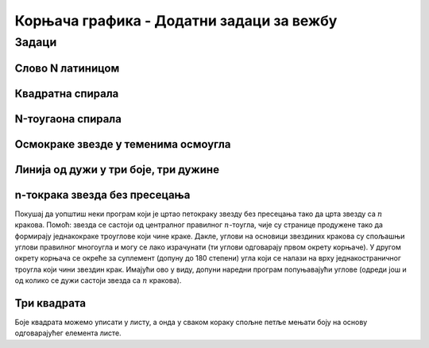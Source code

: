 Корњача графика - Додатни задаци за вежбу
#########################################

Задаци
------

Слово N латиницом
'''''''''''''''''
   
.. questionnote::

   Напиши програм у којем корњача црта латиничко слово N. Цртање креће тако
   што корњача прво иде 100 корака ка северу, затим 141 корак ка југоистоку и
   затим поново 100 корака ка северу.

.. activecode:: корњача_N
   :nocodelens:
   :playtask:

   import turtle
   # dovrši program
   ====
   import turtle

   turtle.left(90)
   turtle.forward(100)
   turtle.right(135)
   turtle.forward(141)
   turtle.left(135)
   turtle.forward(100)
   

Квадратна спирала
'''''''''''''''''
      
.. questionnote::

   Напиши програм који исцртава квадратну спиралу. Свака наредна
   линија је 5 корака дужа од претходне и са њом гради прав угао.
   
.. activecode:: корњача_квадратна_спирала
   :nocodelens:
   :playtask:

   import turtle, random
   # dovrši program
   ====
   import turtle, random
   turtle.speed(10)
   for i in range(0, 200, 5):
       turtle.color(random.randint(0, 255), random.randint(0, 255), random.randint(0, 255))
       turtle.forward(i)
       turtle.left(90)

N-тоугаона спирала
''''''''''''''''''
       
.. questionnote::

   Прилагоди претходни програм тако да се црта произвољан
   :math:`n`-тоугао.
   
.. activecode:: корњача_спирала
   :nocodelens:
   :playtask:

   import turtle, random
   turtle.speed(10)
   n = 8
   # dovrši program
   ====
   import turtle, random
   turtle.speed(10)
   n = 8
   for i in range(0, 100):
       turtle.color(random.randint(0, 255), random.randint(0, 255), random.randint(0, 255))
       turtle.forward(i)
       turtle.left(360 / n)

Осмокраке звезде у теменима осмоугла
''''''''''''''''''''''''''''''''''''

.. questionnote::

   Осмокрака звезда се може нацртати тако што корњача нацрта 8 дужи,
   при чему се након сваке окреће надесно за 135 степени. Дефиниши
   процедуру за цртање такве звезде, при чему је дужина дужи параметар
   те процедуре. Употреби ту процедуру да корњача нацрта 8 таквих
   звезда у теменима правилног осмоугла. Дужина дужи којом се цртају
   звезде треба да буде једнака половини дужине осмоугла.

.. activecode:: корњача88
   :nocodelens:
   :enablecopy:
   :playtask:

   import turtle

   def zvezda8(a):
       ???

   n = 8
   a = 60
   for i in range(n):
       ???
   
   ====
   import turtle
    
   def zvezda8(a):
       for i in range(8):
           turtle.forward(a)
           turtle.right(135)

   turtle.speed(0)
   n = 8
   a = 60
   for i in range(n):
       zvezda8(a/2)
       turtle.forward(a)
       turtle.left(360/n)
   
.. questionnote::

   Издвој главни део претходног програма у посебну процедуру која
   прима број страна n-тоугла и дужину једне стране, а затим употреби
   ту функцију тако да се нацртају квадрат, петоугао и шестоугао који
   у теменима имају осмокраке звезде, распоређени у темена
   једнакостраничног троугла.


.. activecode:: корњача8345
   :nocodelens:
   :enablecopy:
   :playtask:
   
   import turtle

   def zvezda8(a):
       ???


   def zvezdani_mnogougao(n, a):
       ???

   turtle.speed(0)        
   for i in range(3):
       zvezdani_mnogougao(i+4, 50)
       turtle.forward(150)
       turtle.left(120)
   ====
   import turtle

   def zvezda8(a):
       for i in range(8):
           turtle.forward(a)
           turtle.right(135)

   def zvezdani_mnogougao(n, a):
       for i in range(n):
           zvezda8(a/2)
           turtle.forward(a)
           turtle.left(360/n)

   turtle.speed(0)        
   for i in range(3):
       zvezdani_mnogougao(i+4, 40)
       turtle.forward(150)
       turtle.left(120)
   

Линија од дужи у три боје, три дужине
'''''''''''''''''''''''''''''''''''''

.. questionnote::

   Напиши програм којим корњача црта линију која се састоји од црвених
   делова дужине 15 пиксела, зелених делова дужине 10 пиксела и плавих
   делова дужине 20 пиксела, који се смењују у круг.
      
.. activecode:: корњача_боје_и_дужине_у_круг
   :nocodelens:
   :playtask:

   import turtle
   turtle.width(5)
   
   linije = (('red', 15), ('green', 10), ('blue', 20))
   # dovrši program
   ====
   import turtle

   turtle.width(5)
   linije = (('red', 15), ('green', 10), ('blue', 20))
   for i in range(20):
       (boja, duzina) = linije[i % len(linije)]
       turtle.color(boja)
       turtle.forward(duzina)

       
n-токрака звезда без пресецања
''''''''''''''''''''''''''''''
           
Покушај да уопштиш неки програм који је цртао петокраку звезду без
пресецања тако да црта звезду са :math:`n` кракова. Помоћ: звезда се
састоји од централног правилног :math:`n`-тоугла, чије су странице
продужене тако да формирају једнакокраке троуглове који чине
краке. Дакле, углови на основици звездиних кракова су спољашњи углови
правилног многоугла и могу се лако израчунати (ти углови одговарају
првом окрету корњаче). У другом окрету корњача се окреће за суплемент
(допуну до 180 степени) угла који се налази на врху једнакостраничног
троугла који чини звездин крак. Имајући ово у виду, допуни наредни
програм попуњавајући углове (одреди још и од колико се дужи састоји
звезда са :math:`n` кракова).

.. activecode:: корњача_n_токрака
   :nocodelens:
   :enablecopy:
   :playtask:

   import turtle
   n = 7
   uglovi = (0, 0)
   for i in range(0):
       turtle.forward(40) 
       turtle.left(uglovi[i % 2])
   ====
   import turtle
   n = 7
   uglovi = [360/n, -720/n]
   for i in range(2*n):
       turtle.forward(40) 
       turtle.left(uglovi[i % 2])
     
   
Три квадрата
''''''''''''
.. level:: 2
	   
.. questionnote::

   Напиши програм којим корњача црта мало сложенији облик који се
   састоји од три квадрата, окренутих за по 120 степени један у односу
   на други, при чему је први црвене, други зелене, а трећи плаве боје.

Боје квадрата можемо уписати у листу, а онда у сваком кораку спољне
петље мењати боју на основу одговарајућег елемента листе.
   
.. activecode:: полигони_угнежђена_петља_листе
   :nocodelens:
   :enablecopy:

   import turtle

   boje = ("red", "green", "blue")
   for i in range(3):
       turtle.color(boje[i])
       for j in range(4):
           turtle.forward(50)
           turtle.right(90)
       turtle.right(120)
     

